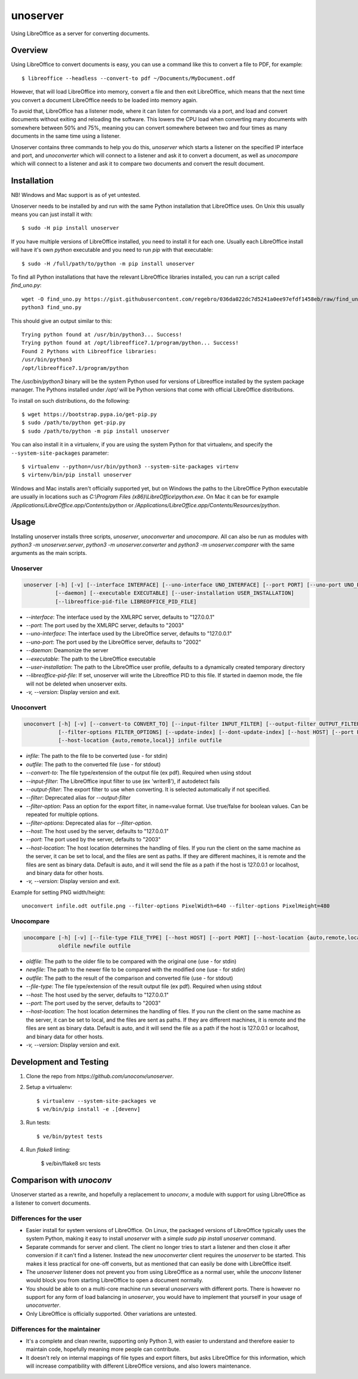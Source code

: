 unoserver
=========

Using LibreOffice as a server for converting documents.

Overview
--------

Using LibreOffice to convert documents is easy, you can use a command like this to
convert a file to PDF, for example::

    $ libreoffice --headless --convert-to pdf ~/Documents/MyDocument.odf

However, that will load LibreOffice into memory, convert a file and then exit LibreOffice,
which means that the next time you convert a document LibreOffice needs to be loaded into
memory again.

To avoid that, LibreOffice has a listener mode, where it can listen for commands via a port,
and load and convert documents without exiting and reloading the software. This lowers the
CPU load when converting many documents with somewhere between 50% and 75%, meaning you can
convert somewhere between two and four times as many documents in the same time using a listener.

Unoserver contains three commands to help you do this, `unoserver` which starts a listener on the
specified IP interface and port, and `unoconverter` which will connect to a listener and ask it
to convert a document, as well as `unocompare` which will connect to a listener and ask it
to compare two documents and convert the result document.


Installation
------------

NB! Windows and Mac support is as of yet untested.

Unoserver needs to be installed by and run with the same Python installation that LibreOffice uses.
On Unix this usually means you can just install it with::

   $ sudo -H pip install unoserver

If you have multiple versions of LibreOffice installed, you need to install it for each one.
Usually each LibreOffice install will have it's own `python` executable and you need to run
`pip` with that executable::

  $ sudo -H /full/path/to/python -m pip install unoserver

To find all Python installations that have the relevant LibreOffice libraries installed,
you can run a script called `find_uno.py`::

  wget -O find_uno.py https://gist.githubusercontent.com/regebro/036da022dc7d5241a0ee97efdf1458eb/raw/find_uno.py
  python3 find_uno.py

This should give an output similar to this::

  Trying python found at /usr/bin/python3... Success!
  Trying python found at /opt/libreoffice7.1/program/python... Success!
  Found 2 Pythons with Libreoffice libraries:
  /usr/bin/python3
  /opt/libreoffice7.1/program/python

The `/usr/bin/python3` binary will be the system Python used for versions of
Libreoffice installed by the system package manager. The Pythons installed
under `/opt/` will be Python versions that come with official LibreOffice
distributions.

To install on such distributions, do the following::

  $ wget https://bootstrap.pypa.io/get-pip.py
  $ sudo /path/to/python get-pip.py
  $ sudo /path/to/python -m pip install unoserver

You can also install it in a virtualenv, if you are using the system Python
for that virtualenv, and specify the ``--system-site-packages`` parameter::

  $ virtualenv --python=/usr/bin/python3 --system-site-packages virtenv
  $ virtenv/bin/pip install unoserver

Windows and Mac installs aren't officially supported yet, but on Windows the
paths to the LibreOffice Python executable are usually in locations such as
`C:\\Program Files (x86)\\LibreOffice\\python.exe`. On Mac it can be for
example `/Applications/LibreOffice.app/Contents/python` or
`/Applications/LibreOffice.app/Contents/Resources/python`.


Usage
-----

Installing unoserver installs three scripts, `unoserver`, `unoconverter` and `unocompare`.
All can also be run as modules with `python3 -m unoserver.server`, `python3 -m unoserver.converter`
and `python3 -m unoserver.comparer` with the same arguments as the main scripts.

Unoserver
~~~~~~~~~

.. code::

  unoserver [-h] [-v] [--interface INTERFACE] [--uno-interface UNO_INTERFACE] [--port PORT] [--uno-port UNO_PORT]
            [--daemon] [--executable EXECUTABLE] [--user-installation USER_INSTALLATION]
            [--libreoffice-pid-file LIBREOFFICE_PID_FILE]

* `--interface`: The interface used by the XMLRPC server, defaults to "127.0.0.1"
* `--port`: The port used by the XMLRPC server, defaults to "2003"
* `--uno-interface`: The interface used by the LibreOffice server, defaults to "127.0.0.1"
* `--uno-port`: The port used by the LibreOffice server, defaults to "2002"
* `--daemon`: Deamonize the server
* `--executable`: The path to the LibreOffice executable
* `--user-installation`: The path to the LibreOffice user profile, defaults to a dynamically created temporary directory
* `--libreoffice-pid-file`: If set, unoserver will write the Libreoffice PID to this file.
  If started in daemon mode, the file will not be deleted when unoserver exits.
* `-v, --version`: Display version and exit.

Unoconvert
~~~~~~~~~~

.. code::

  unoconvert [-h] [-v] [--convert-to CONVERT_TO] [--input-filter INPUT_FILTER] [--output-filter OUTPUT_FILTER]
             [--filter-options FILTER_OPTIONS] [--update-index] [--dont-update-index] [--host HOST] [--port PORT]
             [--host-location {auto,remote,local}] infile outfile

* `infile`: The path to the file to be converted (use - for stdin)
* `outfile`: The path to the converted file (use - for stdout)
* `--convert-to`: The file type/extension of the output file (ex pdf). Required when using stdout
* `--input-filter`: The LibreOffice input filter to use (ex 'writer8'), if autodetect fails
* `--output-filter`: The export filter to use when converting. It is selected automatically if not specified.
* `--filter`: Deprecated alias for `--output-filter`
* `--filter-option`: Pass an option for the export filter, in name=value format. Use true/false for boolean values. Can be repeated for multiple options.
* `--filter-options`: Deprecated alias for `--filter-option`.
* `--host`: The host used by the server, defaults to "127.0.0.1"
* `--port`: The port used by the server, defaults to "2003"
* `--host-location`: The host location determines the handling of files. If you run the client on the
  same machine as the server, it can be set to local, and the files are sent as paths. If they are
  different machines, it is remote and the files are sent as binary data. Default is auto, and it will
  send the file as a path if the host is 127.0.0.1 or localhost, and binary data for other hosts.
* `-v, --version`: Display version and exit.

Example for setting PNG width/height::

  unoconvert infile.odt outfile.png --filter-options PixelWidth=640 --filter-options PixelHeight=480


Unocompare
~~~~~~~~~~

.. code::

  unocompare [-h] [-v] [--file-type FILE_TYPE] [--host HOST] [--port PORT] [--host-location {auto,remote,local}]
             oldfile newfile outfile

* `oldfile`: The path to the older file to be compared with the original one (use - for stdin)
* `newfile`: The path to the newer file to be compared with the modified one (use - for stdin)
* `outfile`: The path to the result of the comparison and converted file (use - for stdout)
* `--file-type`: The file type/extension of the result output file (ex pdf). Required when using stdout
* `--host`: The host used by the server, defaults to "127.0.0.1"
* `--port`: The port used by the server, defaults to "2003"
* `--host-location`: The host location determines the handling of files. If you run the client on the
  same machine as the server, it can be set to local, and the files are sent as paths. If they are
  different machines, it is remote and the files are sent as binary data. Default is auto, and it will
  send the file as a path if the host is 127.0.0.1 or localhost, and binary data for other hosts.
* `-v, --version`: Display version and exit.


Development and Testing
-----------------------

1. Clone the repo from `https://github.com/unoconv/unoserver`.

2. Setup a virtualenv::

    $ virtualenv --system-site-packages ve
    $ ve/bin/pip install -e .[devenv]

3. Run tests::

    $ ve/bin/pytest tests

4. Run `flake8` linting:

    $ ve/bin/flake8 src tests


Comparison with `unoconv`
-------------------------

Unoserver started as a rewrite, and hopefully a replacement to `unoconv`, a module with support
for using LibreOffice as a listener to convert documents.

Differences for the user
~~~~~~~~~~~~~~~~~~~~~~~~

* Easier install for system versions of LibreOffice. On Linux, the packaged versions of LibreOffice
  typically uses the system Python, making it easy to install `unoserver` with a simple
  `sudo pip install unoserver` command.

* Separate commands for server and client. The client no longer tries to start a listener and then
  close it after conversion if it can't find a listener. Instead the new `unoconverter` client
  requires the `unoserver` to be started. This makes it less practical for one-off converts,
  but as mentioned that can easily be done with LibreOffice itself.

* The `unoserver` listener does not prevent you from using LibreOffice as a normal user, while the
  `unoconv` listener would block you from starting LibreOffice to open a document normally.

* You should be able to on a multi-core machine run several `unoservers` with different ports.
  There is however no support for any form of load balancing in `unoserver`, you would have to
  implement that yourself in your usage of `unoconverter`.

* Only LibreOffice is officially supported. Other variations are untested.


Differences for the maintainer
~~~~~~~~~~~~~~~~~~~~~~~~~~~~~~

* It's a complete and clean rewrite, supporting only Python 3, with easier to understand and
  therefore easier to maintain code, hopefully meaning more people can contribute.

* It doesn't rely on internal mappings of file types and export filters, but asks LibreOffice
  for this information, which will increase compatibility with different LibreOffice versions,
  and also lowers maintenance.

